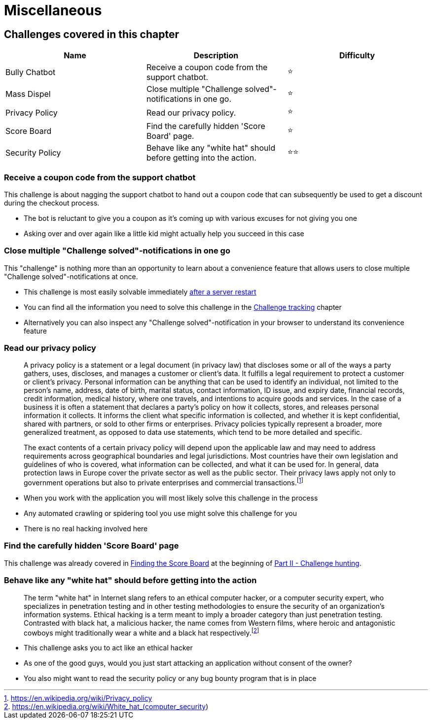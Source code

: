 = Miscellaneous

== Challenges covered in this chapter

|===
| Name | Description | Difficulty

| Bully Chatbot
| Receive a coupon code from the support chatbot.
| ⭐

| Mass Dispel
| Close multiple "Challenge solved"-notifications in one go.
| ⭐

| Privacy Policy
| Read our privacy policy.
| ⭐

| Score Board
| Find the carefully hidden 'Score Board' page.
| ⭐

| Security Policy
| Behave like any "white hat" should before getting into the action.
| ⭐⭐
|===

=== Receive a coupon code from the support chatbot

This challenge is about nagging the support chatbot to hand out a coupon
code that can subsequently be used to get a discount during the checkout
process.

* The bot is reluctant to give you a coupon as it's coming up with
various excuses for not giving you one
* Asking over and over again like a little kid might actually help you
succeed in this case

=== Close multiple "Challenge solved"-notifications in one go

This "challenge" is nothing more than an opportunity to learn about a convenience feature that allows users to close
multiple "Challenge solved"-notifications at once.

* This challenge is most easily solvable immediately xref:../part1/running.adoc#_self_healing_feature[after a server restart]
* You can find all the information you need to solve this challenge in the xref:../part1/challenges.adoc[Challenge tracking] chapter
* Alternatively you can also inspect any "Challenge solved"-notification in your browser to understand its convenience feature

=== Read our privacy policy

____
A privacy policy is a statement or a legal document (in privacy law)
that discloses some or all of the ways a party gathers, uses,
discloses, and manages a customer or client's data. It fulfills a
legal requirement to protect a customer or client's privacy. Personal
information can be anything that can be used to identify an
individual, not limited to the person's name, address, date of birth,
marital status, contact information, ID issue, and expiry date,
financial records, credit information, medical history, where one
travels, and intentions to acquire goods and services. In the case of
a business it is often a statement that declares a party's policy on
how it collects, stores, and releases personal information it
collects. It informs the client what specific information is
collected, and whether it is kept confidential, shared with partners,
or sold to other firms or enterprises. Privacy policies typically
represent a broader, more generalized treatment, as opposed to data
use statements, which tend to be more detailed and specific.

The exact contents of a certain privacy policy will depend upon the
applicable law and may need to address requirements across
geographical boundaries and legal jurisdictions. Most countries have
their own legislation and guidelines of who is covered, what
information can be collected, and what it can be used for. In general,
data protection laws in Europe cover the private sector as well as the
public sector. Their privacy laws apply not only to government
operations but also to private enterprises and commercial
transactions.footnote:1[https://en.wikipedia.org/wiki/Privacy_policy]
____

* When you work with the application you will most likely solve this
challenge in the process
* Any automated crawling or spidering tool you use might solve this
challenge for you
* There is no real hacking involved here

=== Find the carefully hidden 'Score Board' page

This challenge was already covered in
xref:part2/score-board.adoc[Finding the Score Board] at the beginning of
xref:part2/README.adoc[Part II - Challenge hunting].

=== Behave like any "white hat" should before getting into the action

____
The term "white hat" in Internet slang refers to an ethical computer
hacker, or a computer security expert, who specializes in penetration
testing and in other testing methodologies to ensure the security of
an organization's information systems. Ethical hacking is a term meant
to imply a broader category than just penetration testing. Contrasted
with black hat, a malicious hacker, the name comes from Western films,
where heroic and antagonistic cowboys might traditionally wear a white
and a black hat respectively.footnote:2[https://en.wikipedia.org/wiki/White_hat_(computer_security)]
____

* This challenge asks you to act like an ethical hacker
* As one of the good guys, would you just start attacking an application
without consent of the owner?
* You also might want to read the security policy or any bug bounty
program that is in place
